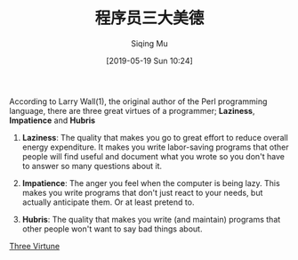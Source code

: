 #+TITLE: 程序员三大美德
#+DATE: [2019-05-19 Sun 10:24]
#+AUTHOR: Siqing Mu
#+OPTIONS: toc:nil num:nil

According to Larry Wall(1), the original author of the Perl programming language, there are three great virtues of a programmer; *Laziness*, *Impatience* and *Hubris*

1. *Laziness*: The quality that makes you go to great effort to reduce overall energy expenditure. It makes you write labor-saving programs that other people will find useful and document what you wrote so you don't have to answer so many questions about it.

2. *Impatience*: The anger you feel when the computer is being lazy. This makes you write programs that don't just react to your needs, but actually anticipate them. Or at least pretend to.

3. *Hubris*: The quality that makes you write (and maintain) programs that other people won't want to say bad things about.

[[http://threevirtues.com/][Three Virtune]]
